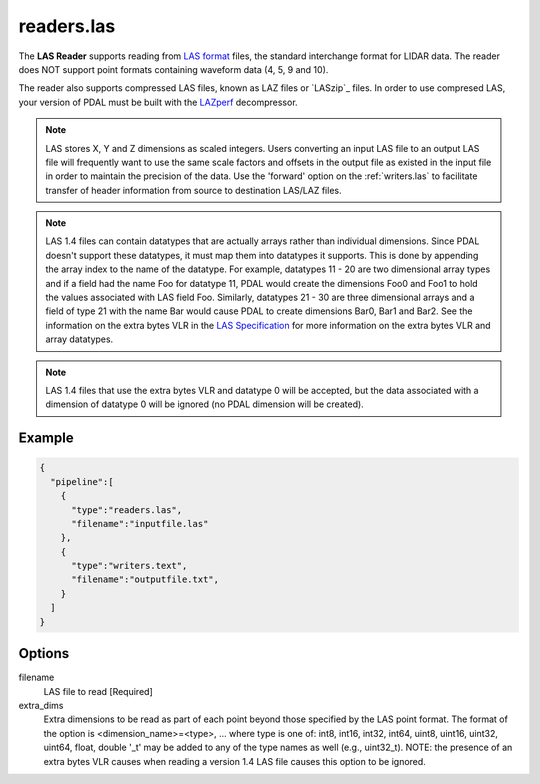 .. _readers.las:

readers.las
===========

The **LAS Reader** supports reading from `LAS format`_ files, the standard
interchange format for LIDAR data.  The reader does NOT support point formats
containing waveform data (4, 5, 9 and 10).

The reader also supports compressed LAS files, known as LAZ files or
`LASzip`_ files.
In order to use compresed LAS, your version of PDAL must be built with the
`LAZperf`_ decompressor.

.. _LAZperf: https://github.com/hobu/laz-perf

.. note::

  LAS stores X, Y and Z dimensions as scaled integers.  Users converting an
  input LAS file to an output LAS file will frequently want to use the same
  scale factors and offsets in the output file as existed in the input
  file in order to
  maintain the precision of the data.  Use the 'forward' option on the
  :ref:`writers.las` to facilitate transfer of header information from
  source to destination LAS/LAZ files.

.. note::

  LAS 1.4 files can contain datatypes that are actually arrays rather than
  individual dimensions.  Since PDAL doesn't support these datatypes, it
  must map them into datatypes it supports.  This is done by appending the
  array index to the name of the datatype.  For example, datatypes 11 - 20
  are two dimensional array types and if a field had the name Foo for
  datatype 11, PDAL would create the dimensions Foo0 and Foo1 to hold the
  values associated with LAS field Foo.  Similarly, datatypes 21 - 30 are
  three dimensional arrays and a field of type 21 with the name Bar would
  cause PDAL to create dimensions Bar0, Bar1 and Bar2.  See the information
  on the extra bytes VLR in the `LAS Specification`_ for more information
  on the extra bytes VLR and array datatypes.

.. note::
  LAS 1.4 files that use the extra bytes VLR and datatype 0 will be accepted,
  but the data associated with a dimension of datatype 0 will be ignored
  (no PDAL dimension will be created).

Example
-------

.. code-block:: json

    {
      "pipeline":[
        {
          "type":"readers.las",
          "filename":"inputfile.las"
        },
        {
          "type":"writers.text",
          "filename":"outputfile.txt",
        }
      ]
    }

Options
-------

_`filename`
  LAS file to read [Required]

_`extra_dims`
  Extra dimensions to be read as part of each point beyond those specified by
  the LAS point format.  The format of the option is
  <dimension_name>=<type>, ... where type is one of:
  int8, int16, int32, int64, uint8, uint16, uint32, uint64, float, double
  '_t' may be added to any of the type names as well (e.g., uint32_t).  NOTE:
  the presence of an extra bytes VLR causes when reading a version 1.4 LAS
  file causes this option to be ignored.

.. _LAS format: http://asprs.org/Committee-General/LASer-LAS-File-Format-Exchange-Activities.html
.. _LAS Specification: http://www.asprs.org/a/society/committees/standards/LAS_1_4_r13.pdf

